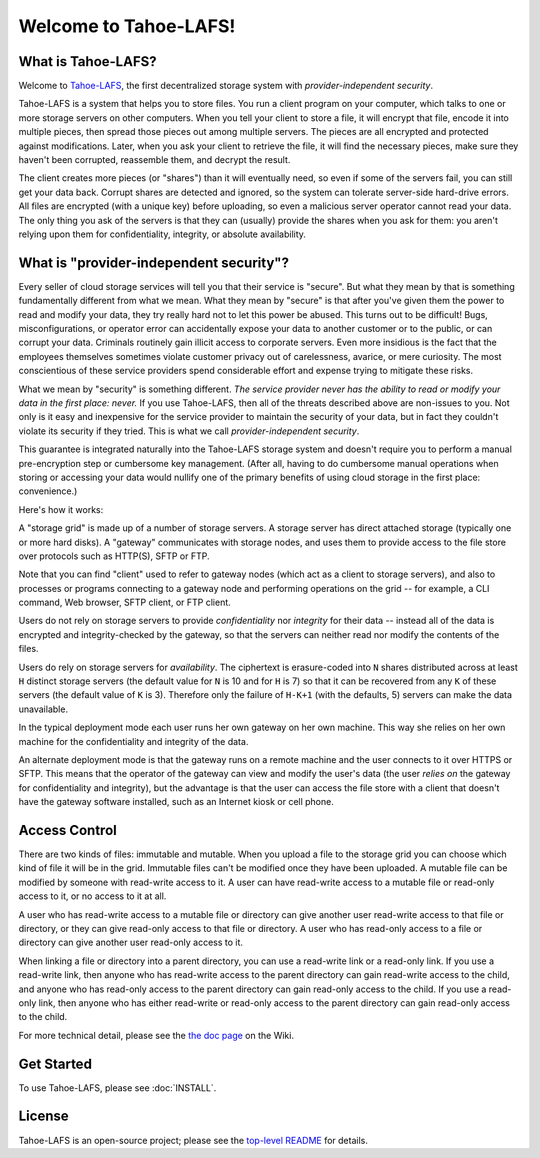 ﻿.. -*- coding: utf-8-with-signature -*-

**********************
Welcome to Tahoe-LAFS!
**********************

What is Tahoe-LAFS?
===================

Welcome to Tahoe-LAFS_, the first decentralized storage system with
*provider-independent security*.

Tahoe-LAFS is a system that helps you to store files. You run a client
program on your computer, which talks to one or more storage servers on other
computers. When you tell your client to store a file, it will encrypt that
file, encode it into multiple pieces, then spread those pieces out among
multiple servers. The pieces are all encrypted and protected against
modifications. Later, when you ask your client to retrieve the file, it will
find the necessary pieces, make sure they haven't been corrupted, reassemble
them, and decrypt the result.

The client creates more pieces (or "shares") than it will eventually need, so
even if some of the servers fail, you can still get your data back. Corrupt
shares are detected and ignored, so the system can tolerate server-side
hard-drive errors. All files are encrypted (with a unique key) before
uploading, so even a malicious server operator cannot read your data. The
only thing you ask of the servers is that they can (usually) provide the
shares when you ask for them: you aren't relying upon them for
confidentiality, integrity, or absolute availability.

.. _Tahoe-LAFS: https://tahoe-lafs.org

What is "provider-independent security"?
========================================

Every seller of cloud storage services will tell you that their service is
"secure".  But what they mean by that is something fundamentally different
from what we mean.  What they mean by "secure" is that after you've given
them the power to read and modify your data, they try really hard not to let
this power be abused.  This turns out to be difficult!  Bugs,
misconfigurations, or operator error can accidentally expose your data to
another customer or to the public, or can corrupt your data.  Criminals
routinely gain illicit access to corporate servers.  Even more insidious is
the fact that the employees themselves sometimes violate customer privacy out
of carelessness, avarice, or mere curiosity.  The most conscientious of
these service providers spend considerable effort and expense trying to
mitigate these risks.

What we mean by "security" is something different.  *The service provider
never has the ability to read or modify your data in the first place: never.*
If you use Tahoe-LAFS, then all of the threats described above are non-issues
to you.  Not only is it easy and inexpensive for the service provider to
maintain the security of your data, but in fact they couldn't violate its
security if they tried.  This is what we call *provider-independent
security*.

This guarantee is integrated naturally into the Tahoe-LAFS storage system and
doesn't require you to perform a manual pre-encryption step or cumbersome key
management.  (After all, having to do cumbersome manual operations when
storing or accessing your data would nullify one of the primary benefits of
using cloud storage in the first place: convenience.)

Here's how it works:

.. image:: network-and-reliance-topology.svg

A "storage grid" is made up of a number of storage servers.  A storage server
has direct attached storage (typically one or more hard disks).  A "gateway"
communicates with storage nodes, and uses them to provide access to the
file store over protocols such as HTTP(S), SFTP or FTP.

Note that you can find "client" used to refer to gateway nodes (which act as
a client to storage servers), and also to processes or programs connecting to
a gateway node and performing operations on the grid -- for example, a CLI
command, Web browser, SFTP client, or FTP client.

Users do not rely on storage servers to provide *confidentiality* nor
*integrity* for their data -- instead all of the data is encrypted and
integrity-checked by the gateway, so that the servers can neither read nor
modify the contents of the files.

Users do rely on storage servers for *availability*.  The ciphertext is
erasure-coded into ``N`` shares distributed across at least ``H`` distinct
storage servers (the default value for ``N`` is 10 and for ``H`` is 7) so
that it can be recovered from any ``K`` of these servers (the default
value of ``K`` is 3).  Therefore only the failure of ``H-K+1`` (with the
defaults, 5) servers can make the data unavailable.

In the typical deployment mode each user runs her own gateway on her own
machine.  This way she relies on her own machine for the confidentiality and
integrity of the data.

An alternate deployment mode is that the gateway runs on a remote machine and
the user connects to it over HTTPS or SFTP.  This means that the operator of
the gateway can view and modify the user's data (the user *relies on* the
gateway for confidentiality and integrity), but the advantage is that the
user can access the file store with a client that doesn't have the gateway
software installed, such as an Internet kiosk or cell phone.

Access Control
==============

There are two kinds of files: immutable and mutable. When you upload a file
to the storage grid you can choose which kind of file it will be in the
grid. Immutable files can't be modified once they have been uploaded.  A
mutable file can be modified by someone with read-write access to it. A user
can have read-write access to a mutable file or read-only access to it, or no
access to it at all.

A user who has read-write access to a mutable file or directory can give
another user read-write access to that file or directory, or they can give
read-only access to that file or directory.  A user who has read-only access
to a file or directory can give another user read-only access to it.

When linking a file or directory into a parent directory, you can use a
read-write link or a read-only link.  If you use a read-write link, then
anyone who has read-write access to the parent directory can gain read-write
access to the child, and anyone who has read-only access to the parent
directory can gain read-only access to the child.  If you use a read-only
link, then anyone who has either read-write or read-only access to the parent
directory can gain read-only access to the child.

For more technical detail, please see the `the doc page`_ on the Wiki.

.. _the doc page: https://tahoe-lafs.org/trac/tahoe-lafs/wiki/Doc

Get Started
===========

To use Tahoe-LAFS, please see :doc:`INSTALL`.

License
=======

Tahoe-LAFS is an open-source project; please see the `top-level README`_ for
details.

..
   this is really ../README.rst, but it's not included in the Sphinx build so
   we can't link to it normally

.. _top-level README: https://github.com/tahoe-lafs/tahoe-lafs/blob/master/README.rst

